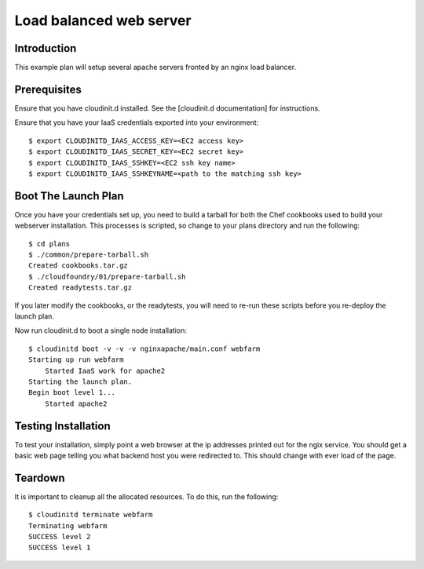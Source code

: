 Load balanced web server
========================

Introduction
------------

This example plan will setup several apache servers fronted by an nginx 
load balancer.


Prerequisites
-------------

Ensure that you have cloudinit.d installed. See the [cloudinit.d documentation]
for instructions.

Ensure that you have your IaaS credentials exported into your environment::

    $ export CLOUDINITD_IAAS_ACCESS_KEY=<EC2 access key>
    $ export CLOUDINITD_IAAS_SECRET_KEY=<EC2 secret key>
    $ export CLOUDINITD_IAAS_SSHKEY=<EC2 ssh key name>
    $ export CLOUDINITD_IAAS_SSHKEYNAME=<path to the matching ssh key>

Boot The Launch Plan
--------------------

Once you have your credentials set up, you need to build a tarball for both the
Chef cookbooks used to build your webserver installation.  This processes is
scripted, so change to your plans directory and run the following::

    $ cd plans
    $ ./common/prepare-tarball.sh
    Created cookbooks.tar.gz
    $ ./cloudfoundry/01/prepare-tarball.sh 
    Created readytests.tar.gz

If you later modify the cookbooks, or the readytests, you will
need to re-run these scripts before you re-deploy the launch plan.

Now run cloudinit.d to boot a single node installation::

    $ cloudinitd boot -v -v -v nginxapache/main.conf webfarm
    Starting up run webfarm
        Started IaaS work for apache2
    Starting the launch plan.
    Begin boot level 1...
        Started apache2


Testing Installation
--------------------

To test your installation, simply point a web browser at the ip addresses
printed out for the ngix service.  You should get a basic web page telling
you what backend host you were redirected to.  This should change with
ever load of the page.

Teardown
--------

It is important to cleanup all the allocated resources.  To do this, run the
following::

    $ cloudinitd terminate webfarm
    Terminating webfarm
    SUCCESS level 2
    SUCCESS level 1

